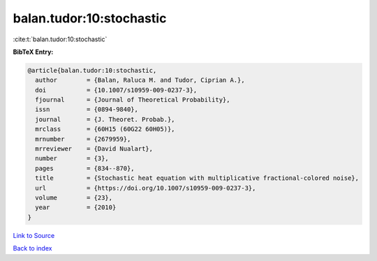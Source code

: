 balan.tudor:10:stochastic
=========================

:cite:t:`balan.tudor:10:stochastic`

**BibTeX Entry:**

.. code-block:: bibtex

   @article{balan.tudor:10:stochastic,
     author        = {Balan, Raluca M. and Tudor, Ciprian A.},
     doi           = {10.1007/s10959-009-0237-3},
     fjournal      = {Journal of Theoretical Probability},
     issn          = {0894-9840},
     journal       = {J. Theoret. Probab.},
     mrclass       = {60H15 (60G22 60H05)},
     mrnumber      = {2679959},
     mrreviewer    = {David Nualart},
     number        = {3},
     pages         = {834--870},
     title         = {Stochastic heat equation with multiplicative fractional-colored noise},
     url           = {https://doi.org/10.1007/s10959-009-0237-3},
     volume        = {23},
     year          = {2010}
   }

`Link to Source <https://doi.org/10.1007/s10959-009-0237-3},>`_


`Back to index <../By-Cite-Keys.html>`_
